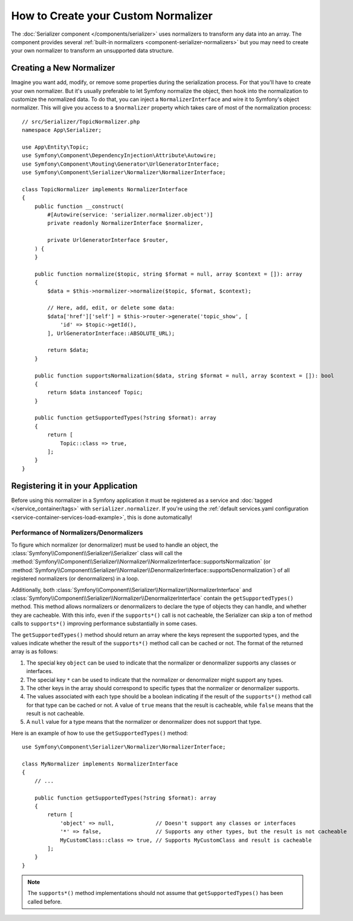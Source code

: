 How to Create your Custom Normalizer
====================================

The :doc:`Serializer component </components/serializer>` uses
normalizers to transform any data into an array. The component provides several
:ref:`built-in normalizers <component-serializer-normalizers>` but you may need to create
your own normalizer to transform an unsupported data structure.

Creating a New Normalizer
-------------------------

Imagine you want add, modify, or remove some properties during the serialization
process. For that you'll have to create your own normalizer. But it's usually
preferable to let Symfony normalize the object, then hook into the normalization
to customize the normalized data. To do that, you can inject a
``NormalizerInterface`` and wire it to Symfony's object normalizer. This will give
you access to a ``$normalizer`` property which takes care of most of the
normalization process::

    // src/Serializer/TopicNormalizer.php
    namespace App\Serializer;

    use App\Entity\Topic;
    use Symfony\Component\DependencyInjection\Attribute\Autowire;
    use Symfony\Component\Routing\Generator\UrlGeneratorInterface;
    use Symfony\Component\Serializer\Normalizer\NormalizerInterface;

    class TopicNormalizer implements NormalizerInterface
    {
        public function __construct(
            #[Autowire(service: 'serializer.normalizer.object')]
            private readonly NormalizerInterface $normalizer,

            private UrlGeneratorInterface $router,
        ) {
        }

        public function normalize($topic, string $format = null, array $context = []): array
        {
            $data = $this->normalizer->normalize($topic, $format, $context);

            // Here, add, edit, or delete some data:
            $data['href']['self'] = $this->router->generate('topic_show', [
                'id' => $topic->getId(),
            ], UrlGeneratorInterface::ABSOLUTE_URL);

            return $data;
        }

        public function supportsNormalization($data, string $format = null, array $context = []): bool
        {
            return $data instanceof Topic;
        }

        public function getSupportedTypes(?string $format): array
        {
            return [
                Topic::class => true,
            ];
        }
    }

Registering it in your Application
----------------------------------

Before using this normalizer in a Symfony application it must be registered as
a service and :doc:`tagged </service_container/tags>` with ``serializer.normalizer``.
If you're using the :ref:`default services.yaml configuration <service-container-services-load-example>`,
this is done automatically!

Performance of Normalizers/Denormalizers
~~~~~~~~~~~~~~~~~~~~~~~~~~~~~~~~~~~~~~~~

To figure which normalizer (or denormalizer) must be used to handle an object,
the :class:`Symfony\\Component\\Serializer\\Serializer` class will call the
:method:`Symfony\\Component\\Serializer\\Normalizer\\NormalizerInterface::supportsNormalization`
(or :method:`Symfony\\Component\\Serializer\\Normalizer\\DenormalizerInterface::supportsDenormalization`)
of all registered normalizers (or denormalizers) in a loop.

Additionally, both
:class:`Symfony\\Component\\Serializer\\Normalizer\\NormalizerInterface`
and :class:`Symfony\\Component\\Serializer\\Normalizer\\DenormalizerInterface`
contain the ``getSupportedTypes()`` method. This method allows normalizers or
denormalizers to declare the type of objects they can handle, and whether they
are cacheable. With this info, even if the ``supports*()`` call is not cacheable,
the Serializer can skip a ton of method calls to ``supports*()`` improving
performance substantially in some cases.

The ``getSupportedTypes()`` method should return an array where the keys
represent the supported types, and the values indicate whether the result of
the ``supports*()`` method call can be cached or not. The format of the
returned array is as follows:

#. The special key ``object`` can be used to indicate that the normalizer or
   denormalizer supports any classes or interfaces.
#. The special key ``*`` can be used to indicate that the normalizer or
   denormalizer might support any types.
#. The other keys in the array should correspond to specific types that the
   normalizer or denormalizer supports.
#. The values associated with each type should be a boolean indicating if the
   result of the ``supports*()`` method call for that type can be cached or not.
   A value of ``true`` means that the result is cacheable, while ``false`` means
   that the result is not cacheable.
#. A ``null`` value for a type means that the normalizer or denormalizer does
   not support that type.

Here is an example of how to use the ``getSupportedTypes()`` method::

    use Symfony\Component\Serializer\Normalizer\NormalizerInterface;

    class MyNormalizer implements NormalizerInterface
    {
        // ...

        public function getSupportedTypes(?string $format): array
        {
            return [
                'object' => null,             // Doesn't support any classes or interfaces
                '*' => false,                 // Supports any other types, but the result is not cacheable
                MyCustomClass::class => true, // Supports MyCustomClass and result is cacheable
            ];
        }
    }

.. note::

    The ``supports*()`` method implementations should not assume that
    ``getSupportedTypes()`` has been called before.
